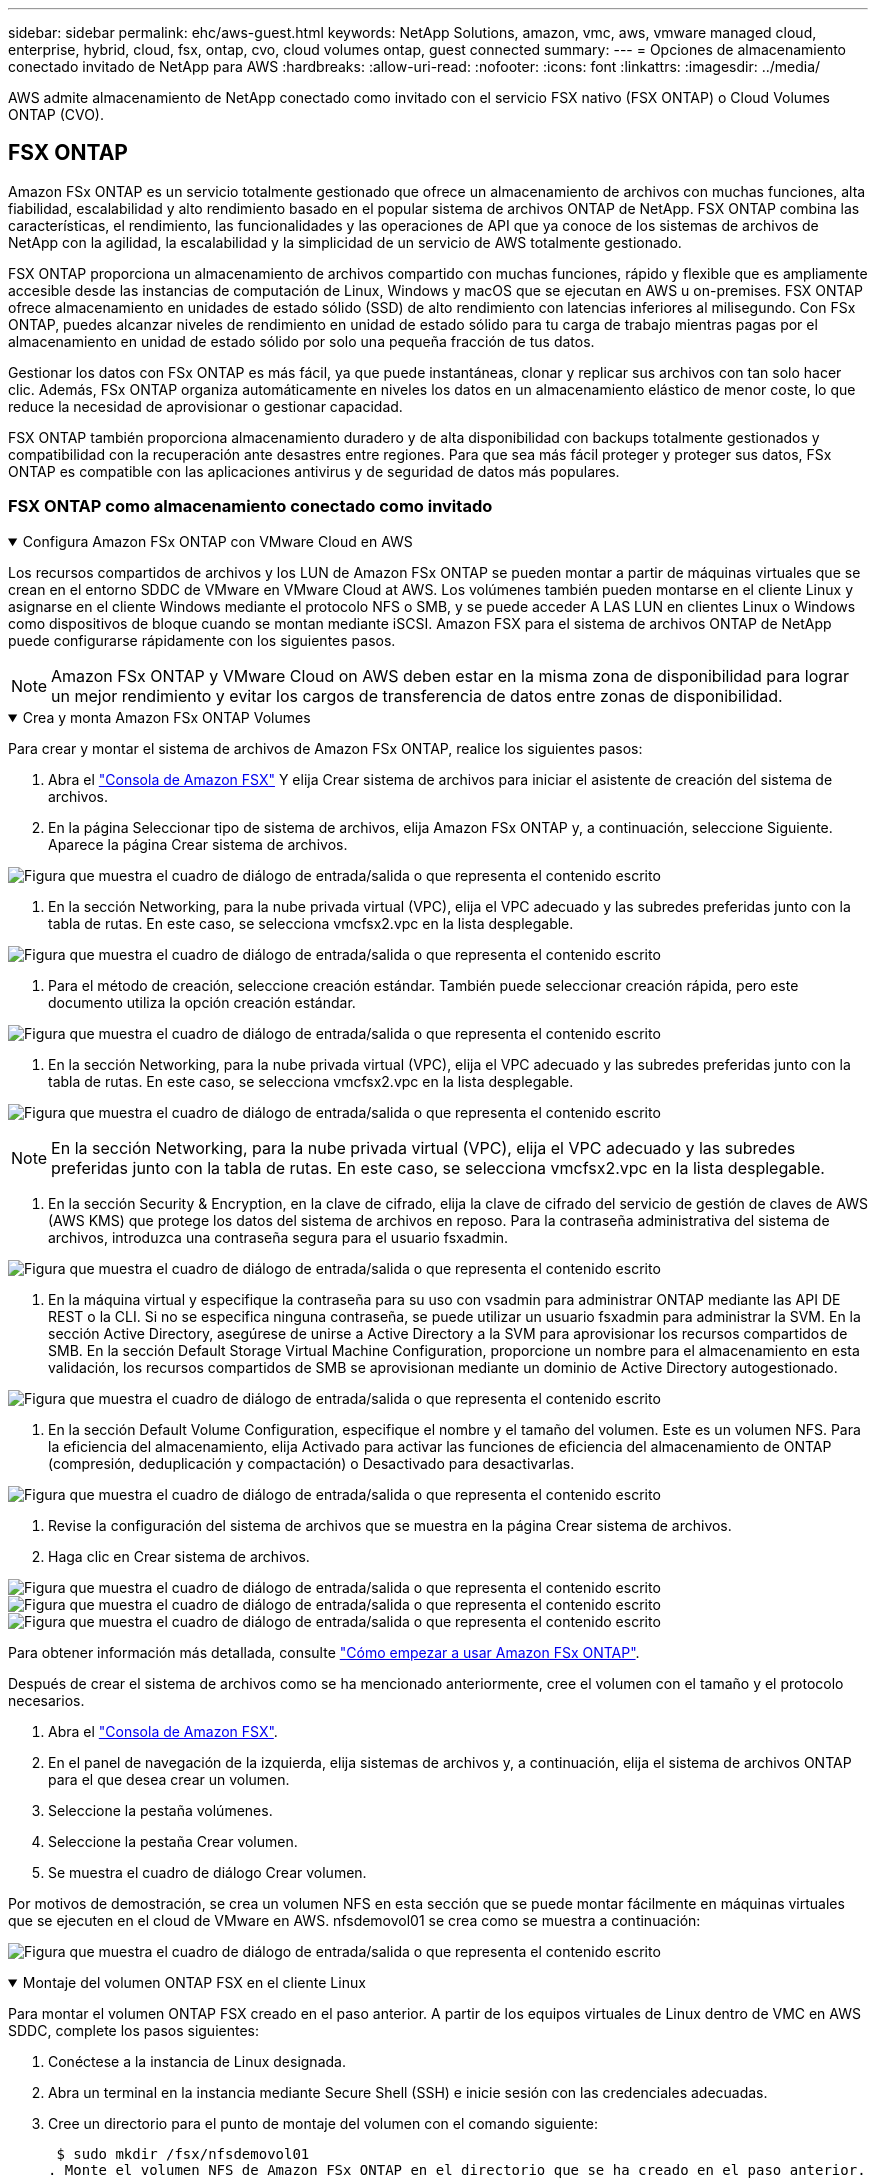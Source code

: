 ---
sidebar: sidebar 
permalink: ehc/aws-guest.html 
keywords: NetApp Solutions, amazon, vmc, aws, vmware managed cloud, enterprise, hybrid, cloud, fsx, ontap, cvo, cloud volumes ontap, guest connected 
summary:  
---
= Opciones de almacenamiento conectado invitado de NetApp para AWS
:hardbreaks:
:allow-uri-read: 
:nofooter: 
:icons: font
:linkattrs: 
:imagesdir: ../media/


[role="lead"]
AWS admite almacenamiento de NetApp conectado como invitado con el servicio FSX nativo (FSX ONTAP) o Cloud Volumes ONTAP (CVO).



== FSX ONTAP

Amazon FSx ONTAP es un servicio totalmente gestionado que ofrece un almacenamiento de archivos con muchas funciones, alta fiabilidad, escalabilidad y alto rendimiento basado en el popular sistema de archivos ONTAP de NetApp. FSX ONTAP combina las características, el rendimiento, las funcionalidades y las operaciones de API que ya conoce de los sistemas de archivos de NetApp con la agilidad, la escalabilidad y la simplicidad de un servicio de AWS totalmente gestionado.

FSX ONTAP proporciona un almacenamiento de archivos compartido con muchas funciones, rápido y flexible que es ampliamente accesible desde las instancias de computación de Linux, Windows y macOS que se ejecutan en AWS u on-premises. FSX ONTAP ofrece almacenamiento en unidades de estado sólido (SSD) de alto rendimiento con latencias inferiores al milisegundo. Con FSx ONTAP, puedes alcanzar niveles de rendimiento en unidad de estado sólido para tu carga de trabajo mientras pagas por el almacenamiento en unidad de estado sólido por solo una pequeña fracción de tus datos.

Gestionar los datos con FSx ONTAP es más fácil, ya que puede instantáneas, clonar y replicar sus archivos con tan solo hacer clic. Además, FSx ONTAP organiza automáticamente en niveles los datos en un almacenamiento elástico de menor coste, lo que reduce la necesidad de aprovisionar o gestionar capacidad.

FSX ONTAP también proporciona almacenamiento duradero y de alta disponibilidad con backups totalmente gestionados y compatibilidad con la recuperación ante desastres entre regiones. Para que sea más fácil proteger y proteger sus datos, FSx ONTAP es compatible con las aplicaciones antivirus y de seguridad de datos más populares.



=== FSX ONTAP como almacenamiento conectado como invitado

.Configura Amazon FSx ONTAP con VMware Cloud en AWS
[%collapsible%open]
====
Los recursos compartidos de archivos y los LUN de Amazon FSx ONTAP se pueden montar a partir de máquinas virtuales que se crean en el entorno SDDC de VMware en VMware Cloud at AWS. Los volúmenes también pueden montarse en el cliente Linux y asignarse en el cliente Windows mediante el protocolo NFS o SMB, y se puede acceder A LAS LUN en clientes Linux o Windows como dispositivos de bloque cuando se montan mediante iSCSI. Amazon FSX para el sistema de archivos ONTAP de NetApp puede configurarse rápidamente con los siguientes pasos.


NOTE: Amazon FSx ONTAP y VMware Cloud on AWS deben estar en la misma zona de disponibilidad para lograr un mejor rendimiento y evitar los cargos de transferencia de datos entre zonas de disponibilidad.

====
.Crea y monta Amazon FSx ONTAP Volumes
[%collapsible%open]
====
Para crear y montar el sistema de archivos de Amazon FSx ONTAP, realice los siguientes pasos:

. Abra el link:https://console.aws.amazon.com/fsx/["Consola de Amazon FSX"] Y elija Crear sistema de archivos para iniciar el asistente de creación del sistema de archivos.
. En la página Seleccionar tipo de sistema de archivos, elija Amazon FSx ONTAP y, a continuación, seleccione Siguiente. Aparece la página Crear sistema de archivos.


image:aws-fsx-guest-1.png["Figura que muestra el cuadro de diálogo de entrada/salida o que representa el contenido escrito"]

. En la sección Networking, para la nube privada virtual (VPC), elija el VPC adecuado y las subredes preferidas junto con la tabla de rutas. En este caso, se selecciona vmcfsx2.vpc en la lista desplegable.


image:aws-fsx-guest-2.png["Figura que muestra el cuadro de diálogo de entrada/salida o que representa el contenido escrito"]

. Para el método de creación, seleccione creación estándar. También puede seleccionar creación rápida, pero este documento utiliza la opción creación estándar.


image:aws-fsx-guest-3.png["Figura que muestra el cuadro de diálogo de entrada/salida o que representa el contenido escrito"]

. En la sección Networking, para la nube privada virtual (VPC), elija el VPC adecuado y las subredes preferidas junto con la tabla de rutas. En este caso, se selecciona vmcfsx2.vpc en la lista desplegable.


image:aws-fsx-guest-4.png["Figura que muestra el cuadro de diálogo de entrada/salida o que representa el contenido escrito"]


NOTE: En la sección Networking, para la nube privada virtual (VPC), elija el VPC adecuado y las subredes preferidas junto con la tabla de rutas. En este caso, se selecciona vmcfsx2.vpc en la lista desplegable.

. En la sección Security & Encryption, en la clave de cifrado, elija la clave de cifrado del servicio de gestión de claves de AWS (AWS KMS) que protege los datos del sistema de archivos en reposo. Para la contraseña administrativa del sistema de archivos, introduzca una contraseña segura para el usuario fsxadmin.


image:aws-fsx-guest-5.png["Figura que muestra el cuadro de diálogo de entrada/salida o que representa el contenido escrito"]

. En la máquina virtual y especifique la contraseña para su uso con vsadmin para administrar ONTAP mediante las API DE REST o la CLI. Si no se especifica ninguna contraseña, se puede utilizar un usuario fsxadmin para administrar la SVM. En la sección Active Directory, asegúrese de unirse a Active Directory a la SVM para aprovisionar los recursos compartidos de SMB. En la sección Default Storage Virtual Machine Configuration, proporcione un nombre para el almacenamiento en esta validación, los recursos compartidos de SMB se aprovisionan mediante un dominio de Active Directory autogestionado.


image:aws-fsx-guest-6.png["Figura que muestra el cuadro de diálogo de entrada/salida o que representa el contenido escrito"]

. En la sección Default Volume Configuration, especifique el nombre y el tamaño del volumen. Este es un volumen NFS. Para la eficiencia del almacenamiento, elija Activado para activar las funciones de eficiencia del almacenamiento de ONTAP (compresión, deduplicación y compactación) o Desactivado para desactivarlas.


image:aws-fsx-guest-7.png["Figura que muestra el cuadro de diálogo de entrada/salida o que representa el contenido escrito"]

. Revise la configuración del sistema de archivos que se muestra en la página Crear sistema de archivos.
. Haga clic en Crear sistema de archivos.


image:aws-fsx-guest-8.png["Figura que muestra el cuadro de diálogo de entrada/salida o que representa el contenido escrito"] image:aws-fsx-guest-9.png["Figura que muestra el cuadro de diálogo de entrada/salida o que representa el contenido escrito"] image:aws-fsx-guest-10.png["Figura que muestra el cuadro de diálogo de entrada/salida o que representa el contenido escrito"]

Para obtener información más detallada, consulte link:https://docs.aws.amazon.com/fsx/latest/ONTAPGuide/getting-started.html["Cómo empezar a usar Amazon FSx ONTAP"].

Después de crear el sistema de archivos como se ha mencionado anteriormente, cree el volumen con el tamaño y el protocolo necesarios.

. Abra el link:https://console.aws.amazon.com/fsx/["Consola de Amazon FSX"].
. En el panel de navegación de la izquierda, elija sistemas de archivos y, a continuación, elija el sistema de archivos ONTAP para el que desea crear un volumen.
. Seleccione la pestaña volúmenes.
. Seleccione la pestaña Crear volumen.
. Se muestra el cuadro de diálogo Crear volumen.


Por motivos de demostración, se crea un volumen NFS en esta sección que se puede montar fácilmente en máquinas virtuales que se ejecuten en el cloud de VMware en AWS. nfsdemovol01 se crea como se muestra a continuación:

image:aws-fsx-guest-11.png["Figura que muestra el cuadro de diálogo de entrada/salida o que representa el contenido escrito"]

====
.Montaje del volumen ONTAP FSX en el cliente Linux
[%collapsible%open]
====
Para montar el volumen ONTAP FSX creado en el paso anterior. A partir de los equipos virtuales de Linux dentro de VMC en AWS SDDC, complete los pasos siguientes:

. Conéctese a la instancia de Linux designada.
. Abra un terminal en la instancia mediante Secure Shell (SSH) e inicie sesión con las credenciales adecuadas.
. Cree un directorio para el punto de montaje del volumen con el comando siguiente:
+
 $ sudo mkdir /fsx/nfsdemovol01
. Monte el volumen NFS de Amazon FSx ONTAP en el directorio que se ha creado en el paso anterior.
+
 sudo mount -t nfs nfsvers=4.1,198.19.254.239:/nfsdemovol01 /fsx/nfsdemovol01


image:aws-fsx-guest-20.png["Figura que muestra el cuadro de diálogo de entrada/salida o que representa el contenido escrito"]

. Una vez ejecutado, ejecute el comando df para validar el montaje.


image:aws-fsx-guest-21.png["Figura que muestra el cuadro de diálogo de entrada/salida o que representa el contenido escrito"]

.Montaje del volumen ONTAP FSX en el cliente Linux
video::c3befe1b-4f32-4839-a031-b01200fb6d60[panopto]
====
.Conecte volúmenes ONTAP FSX a clientes de Microsoft Windows
[%collapsible%open]
====
Para administrar y asignar recursos compartidos de archivos en un sistema de archivos Amazon FSX, se debe utilizar la GUI de carpetas compartidas.

. Abra el menú Inicio y ejecute fsgmt.msc mediante Ejecutar como administrador. Al hacerlo, se abre la herramienta GUI de carpetas compartidas.
. Haga clic en Acción > todas las tareas y elija conectar a otro equipo.
. En otro equipo, introduzca el nombre de DNS de la máquina virtual de almacenamiento (SVM). Por ejemplo, se utiliza FSXSMBTESTING01.FSXTESTING.LOCAL en este ejemplo.



NOTE: TP encuentra el nombre de DNS de la SVM en la consola de Amazon FSX, elige Storage Virtual Machines, selecciona SVM y, a continuación, desplácese hacia abajo hasta extremos para encontrar el nombre DNS del SMB. Haga clic en Aceptar. El sistema de archivos Amazon FSX aparece en la lista de carpetas compartidas.

image:aws-fsx-guest-22.png["Figura que muestra el cuadro de diálogo de entrada/salida o que representa el contenido escrito"]

. En la herramienta carpetas compartidas, seleccione recursos compartidos en el panel izquierdo para ver los recursos compartidos activos del sistema de archivos Amazon FSX.


image:aws-fsx-guest-23.png["Figura que muestra el cuadro de diálogo de entrada/salida o que representa el contenido escrito"]

. Ahora elija un nuevo recurso compartido y complete el asistente Crear una carpeta compartida.


image:aws-fsx-guest-24.png["Figura que muestra el cuadro de diálogo de entrada/salida o que representa el contenido escrito"] image:aws-fsx-guest-25.png["Figura que muestra el cuadro de diálogo de entrada/salida o que representa el contenido escrito"]

Para obtener más información sobre la creación y gestión de recursos compartidos SMB en un sistema de archivos Amazon FSX, consulte link:https://docs.aws.amazon.com/fsx/latest/ONTAPGuide/create-smb-shares.html["Creación de recursos compartidos de SMB"].

. Una vez que se ha establecido la conectividad, el recurso compartido de SMB se puede conectar y utilizar para los datos de las aplicaciones. Para ello, copie la ruta de uso compartido y utilice la opción Map Network Drive para montar el volumen en el equipo virtual que se ejecuta en VMware Cloud en el centro de datos definido por software de AWS.


image:aws-fsx-guest-26.png["Figura que muestra el cuadro de diálogo de entrada/salida o que representa el contenido escrito"]

====
.Conecte un LUN de FSx ONTAP a un host mediante iSCSI
[%collapsible%open]
====
.Conecte un LUN de FSx ONTAP a un host mediante iSCSI
video::0d03e040-634f-4086-8cb5-b01200fb8515[panopto]
El tráfico iSCSI para FSX atraviesa VMware Transit Connect/AWS Transit Gateway a través de las rutas proporcionadas en la sección anterior. Para configurar un LUN en Amazon FSx ONTAP, siga la documentación encontrada link:https://docs.aws.amazon.com/fsx/latest/ONTAPGuide/supported-fsx-clients.html["aquí"].

En los clientes Linux, asegúrese de que el daemon iSCSI esté en ejecución. Una vez aprovisionados las LUN, consulte la guía detallada sobre la configuración de iSCSI con Ubuntu (como ejemplo) link:https://ubuntu.com/server/docs/service-iscsi["aquí"].

En este documento, se muestra la conexión del LUN iSCSI a un host Windows:

====
.Aprovisionar una LUN en FSx ONTAP:
[%collapsible%open]
====
. Acceda a la CLI de ONTAP de NetApp mediante el puerto de gestión de FSX para el sistema de archivos ONTAP.
. Cree las LUN con el tamaño necesario tal y como se indica en la salida de ajuste de tamaño.
+
 FsxId040eacc5d0ac31017::> lun create -vserver vmcfsxval2svm -volume nimfsxscsivol -lun nimofsxlun01 -size 5gb -ostype windows -space-reserve enabled


En este ejemplo, creamos una LUN de tamaño 5g (5368709120).

. Cree los iGroups necesarios para controlar qué hosts tienen acceso a una LUN específica.


[listing]
----
FsxId040eacc5d0ac31017::> igroup create -vserver vmcfsxval2svm -igroup winIG -protocol iscsi -ostype windows -initiator iqn.1991-05.com.microsoft:vmcdc01.fsxtesting.local

FsxId040eacc5d0ac31017::> igroup show

Vserver   Igroup       Protocol OS Type  Initiators

--------- ------------ -------- -------- ------------------------------------

vmcfsxval2svm

          ubuntu01     iscsi    linux    iqn.2021-10.com.ubuntu:01:initiator01

vmcfsxval2svm

          winIG        iscsi    windows  iqn.1991-05.com.microsoft:vmcdc01.fsxtesting.local
----
Se mostraron dos entradas.

. Asigne las LUN a iGroups mediante el siguiente comando:


[listing]
----
FsxId040eacc5d0ac31017::> lun map -vserver vmcfsxval2svm -path /vol/nimfsxscsivol/nimofsxlun01 -igroup winIG

FsxId040eacc5d0ac31017::> lun show

Vserver   Path                            State   Mapped   Type        Size

--------- ------------------------------- ------- -------- -------- --------

vmcfsxval2svm

          /vol/blocktest01/lun01          online  mapped   linux         5GB

vmcfsxval2svm

          /vol/nimfsxscsivol/nimofsxlun01 online  mapped   windows       5GB
----
Se mostraron dos entradas.

. Conectar la LUN recién aprovisionada a una máquina virtual Windows:


Para conectar el nuevo LUN tor un host de Windows que reside en el cloud de VMware en el centro de datos definido por software de AWS, complete los siguientes pasos:

. RDP a la máquina virtual de Windows alojada en VMware Cloud en el SDDC de AWS.
. Vaya a Administrador de servidores > Panel > Herramientas > iniciador iSCSI para abrir el cuadro de diálogo Propiedades del iniciador iSCSI.
. En la pestaña Discovery, haga clic en Discover Portal o Add Portal y, a continuación, introduzca la dirección IP del puerto de destino iSCSI.
. En la pestaña Destinos, seleccione el objetivo detectado y haga clic en Iniciar sesión o conectar.
. Seleccione Activar acceso múltiple y, a continuación, seleccione “Restaurar automáticamente esta conexión cuando se inicie el equipo” o “Agregar esta conexión a la lista de destinos favoritos”. Haga clic en Avanzado.



NOTE: El host de Windows debe tener una conexión iSCSI con cada nodo del clúster. El DSM nativo selecciona las mejores rutas que se van a utilizar.

image:aws-fsx-guest-30.png["Figura que muestra el cuadro de diálogo de entrada/salida o que representa el contenido escrito"]

Los LUN de la máquina virtual de almacenamiento (SVM) aparecen como discos en el host Windows. El host no detecta automáticamente los nuevos discos que se añaden. Active una detección repetida manual para detectar los discos realizando los pasos siguientes:

. Abra la utilidad Administración de equipos de Windows: Inicio > Herramientas administrativas > Administración de equipos.
. Expanda el nodo almacenamiento en el árbol de navegación.
. Haga clic en Administración de discos.
. Haga clic en Acción > discos de reexploración.


image:aws-fsx-guest-31.png["Figura que muestra el cuadro de diálogo de entrada/salida o que representa el contenido escrito"]

Cuando el host Windows accede por primera vez a una nueva LUN, no tiene sistema de archivos o partición. Inicialice la LUN y, de manera opcional, formatee la LUN con un sistema de archivos realizando los pasos siguientes:

. Inicie Administración de discos de Windows.
. Haga clic con el botón derecho en el LUN y seleccione el disco o el tipo de partición necesarios.
. Siga las instrucciones del asistente. En este ejemplo, la unidad F: Está montada.


image:aws-fsx-guest-32.png["Figura que muestra el cuadro de diálogo de entrada/salida o que representa el contenido escrito"]

====


== Cloud Volumes ONTAP (CVO)

Cloud Volumes ONTAP, o CVO, es la solución de gestión de datos en el cloud líder del sector que se basa en el software de almacenamiento ONTAP de NetApp, disponible de forma nativa en Amazon Web Services (AWS), Microsoft Azure y Google Cloud Platform (GCP).

Se trata de una versión de ONTAP definida por software que consume almacenamiento nativo del cloud, lo que le permite tener el mismo software de almacenamiento en el cloud y en las instalaciones, lo que reduce la necesidad de volver a formar al personal INFORMÁTICO en todos los métodos nuevos para gestionar sus datos.

CVO ofrece a los clientes la capacidad de mover datos del perímetro, al centro de datos, al cloud y al backup sin problemas, de tal modo que su cloud híbrido se aúna, todo ello gestionado con una consola de gestión de panel único, Cloud Manager de NetApp.

Por su diseño, CVO ofrece un rendimiento extremo y capacidades de gestión de datos avanzadas para responder incluso a sus aplicaciones más exigentes en el cloud



=== Cloud Volumes ONTAP (CVO) como almacenamiento conectado como invitado

.Implemente una nueva instancia de Cloud Volumes ONTAP en AWS (hágalo usted mismo)
[%collapsible%open]
====
Los recursos compartidos y las LUN de Cloud Volumes ONTAP se pueden montar a partir de máquinas virtuales que se crean en VMware Cloud en un entorno SDDC de AWS. Los volúmenes también se pueden montar en clientes Windows nativos de VM de AWS, y se puede acceder A LUN en clientes Linux o Windows como dispositivos de bloque cuando se monta a través de iSCSI, porque Cloud Volumes ONTAP admite los protocolos iSCSI, SMB y NFS. Los volúmenes de Cloud Volumes ONTAP se pueden configurar en unos pocos pasos sencillos.

Para replicar volúmenes de un entorno local al cloud por motivos de recuperación ante desastres o migración, establezca la conectividad de red a AWS mediante una VPN de sitio a sitio o DirectConnect. La replicación de datos de las instalaciones a Cloud Volumes ONTAP no se encuentra fuera del alcance de este documento. Para replicar datos entre sistemas Cloud Volumes ONTAP y locales, consulte link:https://docs.netapp.com/us-en/occm/task_replicating_data.html#setting-up-data-replication-between-systems["Configurar la replicación de datos entre sistemas"].


NOTE: Utilice la link:https://cloud.netapp.com/cvo-sizer["Configuración de Cloud Volumes ONTAP"] Para ajustar el tamaño de las instancias de Cloud Volumes ONTAP de forma precisa. Además, supervise el rendimiento local para utilizarlo como entradas en el dimensionador de Cloud Volumes ONTAP.

. Inicie sesión en NetApp Cloud Central; aparecerá la pantalla Fabric View. Localice la pestaña Cloud Volumes ONTAP y seleccione Go to Cloud Manager. Una vez que haya iniciado sesión, aparecerá la pantalla Canvas.


image:aws-cvo-guest-1.png["Figura que muestra el cuadro de diálogo de entrada/salida o que representa el contenido escrito"]

. En la página de inicio de Cloud Manager, haga clic en Add a Working Environment y, a continuación, seleccione AWS como cloud y el tipo de configuración del sistema.


image:aws-cvo-guest-2.png["Figura que muestra el cuadro de diálogo de entrada/salida o que representa el contenido escrito"]

. Proporcione los detalles del entorno que se va a crear, incluidos el nombre del entorno y las credenciales de administración. Haga clic en Continue.


image:aws-cvo-guest-3.png["Figura que muestra el cuadro de diálogo de entrada/salida o que representa el contenido escrito"]

. Selecciona los servicios complementarios para la implementación de Cloud Volumes ONTAP, que incluyen la clasificación de BlueXP, el backup y la recuperación de datos de BlueXP, y Cloud Insights. Haga clic en Continue.


image:aws-cvo-guest-4.png["Figura que muestra el cuadro de diálogo de entrada/salida o que representa el contenido escrito"]

. En la página ha Deployment Models, elija la configuración de varias zonas de disponibilidad.


image:aws-cvo-guest-5.png["Figura que muestra el cuadro de diálogo de entrada/salida o que representa el contenido escrito"]

. En la página Region & VPC, introduzca la información de red y, a continuación, haga clic en Continue.


image:aws-cvo-guest-6.png["Figura que muestra el cuadro de diálogo de entrada/salida o que representa el contenido escrito"]

. En la página conectividad y autenticación SSH, elija los métodos de conexión para el par de alta disponibilidad y el mediador.


image:aws-cvo-guest-7.png["Figura que muestra el cuadro de diálogo de entrada/salida o que representa el contenido escrito"]

. Especifique las direcciones IP flotantes y, a continuación, haga clic en continuar.


image:aws-cvo-guest-8.png["Figura que muestra el cuadro de diálogo de entrada/salida o que representa el contenido escrito"]

. Seleccione las tablas de rutas adecuadas para incluir rutas a las direcciones IP flotantes y, a continuación, haga clic en continuar.


image:aws-cvo-guest-9.png["Figura que muestra el cuadro de diálogo de entrada/salida o que representa el contenido escrito"]

. En la página Data Encryption, elija el cifrado gestionado por AWS.


image:aws-cvo-guest-10.png["Figura que muestra el cuadro de diálogo de entrada/salida o que representa el contenido escrito"]

. Seleccione la opción de licencia: Pago por uso o BYOL para usar una licencia existente. En este ejemplo, se utiliza la opción de pago por uso.


image:aws-cvo-guest-11.png["Figura que muestra el cuadro de diálogo de entrada/salida o que representa el contenido escrito"]

. Seleccione entre varios paquetes preconfigurados disponibles en función del tipo de carga de trabajo que se va a poner en marcha en equipos virtuales que se ejecuten en el cloud de VMware en AWS SDDC.


image:aws-cvo-guest-12.png["Figura que muestra el cuadro de diálogo de entrada/salida o que representa el contenido escrito"]

. En la página Review & Approve, revise y confirme las selecciones.para crear la instancia de Cloud Volumes ONTAP, haga clic en Go.


image:aws-cvo-guest-13.png["Figura que muestra el cuadro de diálogo de entrada/salida o que representa el contenido escrito"]

. Una vez que se ha aprovisionado Cloud Volumes ONTAP, se muestra en los entornos de trabajo de la página lienzo.


image:aws-cvo-guest-14.png["Figura que muestra el cuadro de diálogo de entrada/salida o que representa el contenido escrito"]

====
.Configuraciones adicionales para volúmenes SMB
[%collapsible%open]
====
. Una vez listo el entorno de trabajo, asegúrese de que el servidor CIFS esté configurado con los parámetros de configuración DNS y Active Directory adecuados. Este paso es necesario para poder crear el volumen de SMB.


image:aws-cvo-guest-20.png["Figura que muestra el cuadro de diálogo de entrada/salida o que representa el contenido escrito"]

. Seleccione la instancia de CVO para crear el volumen y haga clic en la opción Create Volume. Elija el tamaño adecuado y el gestor de cloud elija el agregado que lo contiene o utilice un mecanismo de asignación avanzado para colocarlo en un agregado concreto. En esta demostración, se ha seleccionado SMB como protocolo.


image:aws-cvo-guest-21.png["Figura que muestra el cuadro de diálogo de entrada/salida o que representa el contenido escrito"]

. Una vez que el volumen se ha aprovisionado, está disponible en el panel Volumes. Debido a que se aprovisiona un recurso compartido de CIFS, debe otorgar a sus usuarios o grupos permiso a los archivos y carpetas y comprobar que esos usuarios pueden acceder al recurso compartido y crear un archivo.


image:aws-cvo-guest-22.png["Figura que muestra el cuadro de diálogo de entrada/salida o que representa el contenido escrito"]

. Una vez creado el volumen, utilice el comando de montaje para conectarse al recurso compartido desde la máquina virtual que se ejecuta en VMware Cloud en hosts SDDC de AWS.
. Copie la siguiente ruta y utilice la opción Map Network Drive para montar el volumen en el equipo virtual que se ejecuta en VMware Cloud en el centro de datos definido por software de AWS.


image:aws-cvo-guest-23.png["Figura que muestra el cuadro de diálogo de entrada/salida o que representa el contenido escrito"] image:aws-cvo-guest-24.png["Figura que muestra el cuadro de diálogo de entrada/salida o que representa el contenido escrito"]

====
.Conectar el LUN a un host
[%collapsible%open]
====
Para conectar el LUN de Cloud Volumes ONTAP a un host, complete los pasos siguientes:

. En la página lienzo de Cloud Manager, haga doble clic en el entorno de trabajo de Cloud Volumes ONTAP para crear y gestionar volúmenes.
. Haga clic en Add Volume > New Volume, seleccione iSCSI y haga clic en Create Initiator Group. Haga clic en Continue.


image:aws-cvo-guest-30.png["Figura que muestra el cuadro de diálogo de entrada/salida o que representa el contenido escrito"] image:aws-cvo-guest-31.png["Figura que muestra el cuadro de diálogo de entrada/salida o que representa el contenido escrito"]

. Una vez que se haya aprovisionado el volumen, seleccione el volumen y, a continuación, haga clic en IQN de destino. Para copiar el nombre completo de iSCSI (IQN), haga clic en Copy. Configurar una conexión iSCSI desde el host al LUN.


Para realizar lo mismo con el host que reside en VMware Cloud en SDDC de AWS, complete los pasos siguientes:

. RDP a la máquina virtual alojada en el cloud de VMware en AWS.
. Abra el cuadro de diálogo Propiedades del iniciador iSCSI: Administrador del servidor > Panel > Herramientas > Iniciador iSCSI.
. En la pestaña Discovery, haga clic en Discover Portal o Add Portal y, a continuación, introduzca la dirección IP del puerto de destino iSCSI.
. En la pestaña Destinos, seleccione el objetivo detectado y haga clic en Iniciar sesión o conectar.
. Seleccione Activar acceso múltiple y, a continuación, seleccione Restaurar automáticamente esta conexión cuando se inicie el equipo o Agregar esta conexión a la lista de destinos favoritos. Haga clic en Avanzado.



NOTE: El host de Windows debe tener una conexión iSCSI con cada nodo del clúster. El DSM nativo selecciona las mejores rutas que se van a utilizar.

image:aws-cvo-guest-32.png["Figura que muestra el cuadro de diálogo de entrada/salida o que representa el contenido escrito"]

Los LUN de la SVM se muestran como discos al host Windows. El host no detecta automáticamente los nuevos discos que se añaden. Active una detección repetida manual para detectar los discos realizando los pasos siguientes:

. Abra la utilidad Administración de equipos de Windows: Inicio > Herramientas administrativas > Administración de equipos.
. Expanda el nodo almacenamiento en el árbol de navegación.
. Haga clic en Administración de discos.
. Haga clic en Acción > discos de reexploración.


image:aws-cvo-guest-33.png["Figura que muestra el cuadro de diálogo de entrada/salida o que representa el contenido escrito"]

Cuando el host Windows accede por primera vez a una nueva LUN, no tiene sistema de archivos o partición. Inicialice la LUN y, de manera opcional, formatee la LUN con un sistema de archivos realizando los pasos siguientes:

. Inicie Administración de discos de Windows.
. Haga clic con el botón derecho en el LUN y seleccione el disco o el tipo de partición necesarios.
. Siga las instrucciones del asistente. En este ejemplo, la unidad F: Está montada.


image:aws-cvo-guest-34.png["Figura que muestra el cuadro de diálogo de entrada/salida o que representa el contenido escrito"]

En los clientes Linux, compruebe que el daemon iSCSI se esté ejecutando. Una vez aprovisionados los LUN, consulte una guía detallada sobre la configuración de iSCSI para su distribución de Linux. Por ejemplo, se puede encontrar la configuración de Ubuntu iSCSI link:https://ubuntu.com/server/docs/service-iscsi["aquí"]. Para verificar, ejecute lsblk cmd desde el shell.

====
.Montar el volumen NFS de Cloud Volumes ONTAP en el cliente Linux
[%collapsible%open]
====
Para montar el sistema de archivos Cloud Volumes ONTAP (DIY) desde equipos virtuales en VMC en AWS SDDC, complete los siguientes pasos:

. Conéctese a la instancia de Linux designada.
. Abra un terminal en la instancia mediante el shell seguro (SSH) e inicie sesión con las credenciales adecuadas.
. Cree un directorio para el punto de montaje del volumen con el comando siguiente.
+
 $ sudo mkdir /fsxcvotesting01/nfsdemovol01
. Monte el volumen NFS de Amazon FSx ONTAP en el directorio que se ha creado en el paso anterior.
+
 sudo mount -t nfs nfsvers=4.1,172.16.0.2:/nfsdemovol01 /fsxcvotesting01/nfsdemovol01


image:aws-cvo-guest-40.png["Figura que muestra el cuadro de diálogo de entrada/salida o que representa el contenido escrito"] image:aws-cvo-guest-41.png["Figura que muestra el cuadro de diálogo de entrada/salida o que representa el contenido escrito"]

====